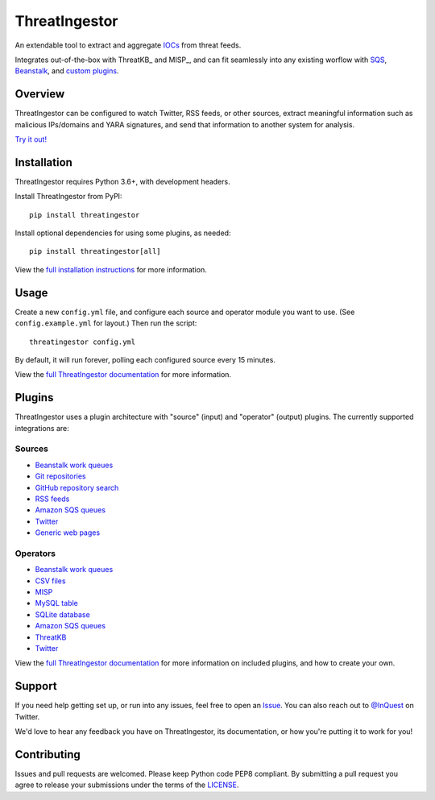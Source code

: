 ThreatIngestor
==============

.. image:: https://inquest.net/images/inquest-badge.svg
    :target: https://inquest.net/
    :alt: Developed by InQuest
.. image:: https://travis-ci.org/InQuest/ThreatIngestor.svg?branch=master
    :target: https://travis-ci.org/InQuest/ThreatIngestor
    :alt: Build Status
.. image:: https://readthedocs.org/projects/threatingestor/badge/?version=latest
    :target: http://inquest.readthedocs.io/projects/threatingestor/en/latest/?badge=latest
    :alt: Documentation Status
.. image:: https://api.codacy.com/project/badge/Grade/a989bb12e9604d5a9577ce71848e7a2a
    :target: https://app.codacy.com/app/InQuest/ThreatIngestor
    :alt: Code Health
.. image:: https://api.codacy.com/project/badge/Coverage/a989bb12e9604d5a9577ce71848e7a2a
    :target: https://app.codacy.com/app/InQuest/ThreatIngestor
    :alt: Test Coverage
.. image:: http://img.shields.io/pypi/v/ThreatIngestor.svg
    :target: https://pypi.python.org/pypi/ThreatIngestor
    :alt: PyPi Version

An extendable tool to extract and aggregate IOCs_ from threat feeds.

Integrates out-of-the-box with ThreatKB_ and MISP_, and can fit seamlessly into any existing worflow with SQS_, Beanstalk_, and `custom plugins`_.

Overview
--------

ThreatIngestor can be configured to watch Twitter, RSS feeds, or other sources, extract meaningful information such as malicious IPs/domains and YARA signatures, and send that information to another system for analysis.

`Try it out!`_

Installation
------------

ThreatIngestor requires Python 3.6+, with development headers.

Install ThreatIngestor from PyPI::

    pip install threatingestor

Install optional dependencies for using some plugins, as needed::

    pip install threatingestor[all]

View the `full installation instructions`_ for more information.

Usage
-----

Create a new ``config.yml`` file, and configure each source and operator module you want to use. (See ``config.example.yml`` for layout.) Then run the script::

    threatingestor config.yml

By default, it will run forever, polling each configured source every 15 minutes.

View the `full ThreatIngestor documentation`_ for more information.

Plugins
-------

ThreatIngestor uses a plugin architecture with "source" (input) and "operator" (output) plugins. The currently supported integrations are:

Sources
~~~~~~~

* `Beanstalk work queues <https://inquest.readthedocs.io/projects/threatingestor/en/latest/sources/beanstalk.html>`_
* `Git repositories <https://inquest.readthedocs.io/projects/threatingestor/en/latest/sources/git.html>`_
* `GitHub repository search <https://inquest.readthedocs.io/projects/threatingestor/en/latest/sources/github.html>`_
* `RSS feeds <https://inquest.readthedocs.io/projects/threatingestor/en/latest/sources/rss.html>`_
* `Amazon SQS queues <https://inquest.readthedocs.io/projects/threatingestor/en/latest/sources/sqs.html>`_
* `Twitter <https://inquest.readthedocs.io/projects/threatingestor/en/latest/sources/twitter.html>`_
* `Generic web pages <https://inquest.readthedocs.io/projects/threatingestor/en/latest/sources/web.html>`_

Operators
~~~~~~~~~

* `Beanstalk work queues <https://inquest.readthedocs.io/projects/threatingestor/en/latest/operators/beanstalk.html>`_
* `CSV files <https://inquest.readthedocs.io/projects/threatingestor/en/latest/operators/csv.html>`_
* `MISP <https://inquest.readthedocs.io/projects/threatingestor/en/latest/operators/misp.html>`_
* `MySQL table <https://inquest.readthedocs.io/projects/threatingestor/en/latest/operators/mysql.html>`_
* `SQLite database <https://inquest.readthedocs.io/projects/threatingestor/en/latest/operators/sqlite.html>`_
* `Amazon SQS queues <https://inquest.readthedocs.io/projects/threatingestor/en/latest/operators/sqs.html>`_
* `ThreatKB <https://inquest.readthedocs.io/projects/threatingestor/en/latest/operators/threatkb.html>`_
* `Twitter <https://inquest.readthedocs.io/projects/threatingestor/en/latest/operators/twitter.html>`_

View the `full ThreatIngestor documentation`_ for more information on included plugins, and how to create your own.

Support
-------

If you need help getting set up, or run into any issues, feel free to open an Issue_. You can also reach out to `@InQuest`_ on Twitter.

We'd love to hear any feedback you have on ThreatIngestor, its documentation, or how you're putting it to work for you!

Contributing
------------

Issues and pull requests are welcomed. Please keep Python code PEP8 compliant. By submitting a pull request you agree to release your submissions under the terms of the LICENSE_.

.. _ThreatKB: https://github.com/InQuest/ThreatKB
.. _LICENSE: https://github.com/InQuest/threat-ingestors/blob/master/LICENSE
.. _full ThreatIngestor Documentation: https://inquest.readthedocs.io/projects/threatingestor/
.. _SQS: https://aws.amazon.com/sqs/
.. _Beanstalk: https://beanstalkd.github.io/
.. _MISP: https://www.misp-project.org/
.. _custom plugins: https://inquest.readthedocs.io/projects/threatingestor/en/latest/developing.html
.. _IOCs: https://en.wikipedia.org/wiki/Indicator_of_compromise
.. _full installation instructions: https://inquest.readthedocs.io/projects/threatingestor/en/latest/installation.html
.. _Issue: https://github.com/InQuest/ThreatIngestor/issues
.. _@InQuest: https://twitter.com/InQuest
.. _Try it out!: https://inquest.readthedocs.io/projects/threatingestor/en/latest/welcome.html#try-it-out
